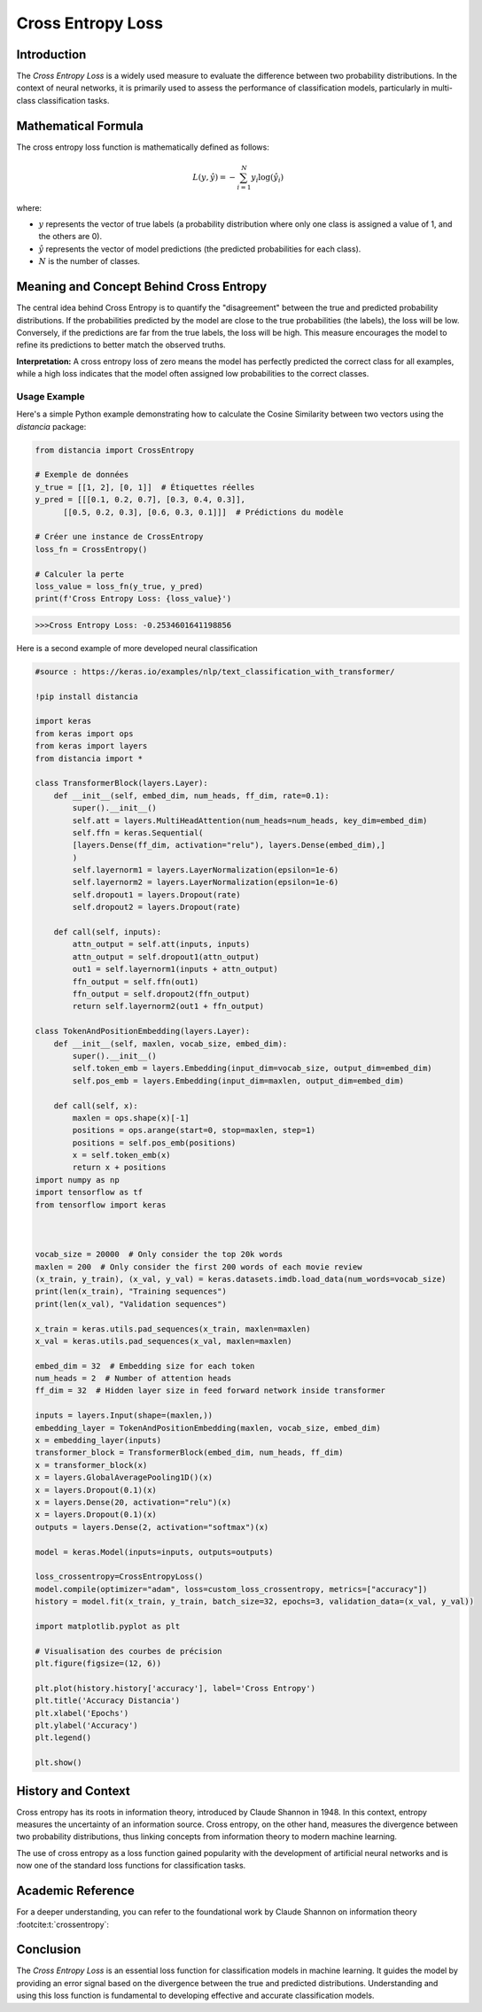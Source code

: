 =======================
Cross Entropy Loss
=======================

Introduction
============

The `Cross Entropy Loss` is a widely used measure to evaluate the difference between two probability distributions. In the context of neural networks, it is primarily used to assess the performance of classification models, particularly in multi-class classification tasks.

Mathematical Formula
====================

The cross entropy loss function is mathematically defined as follows:

.. math::

    L(y, \hat{y}) = -\sum_{i=1}^{N} y_i \log(\hat{y}_i)

where:

- :math:`y` represents the vector of true labels (a probability distribution where only one class is assigned a value of 1, and the others are 0).
  
- :math:`\hat{y}` represents the vector of model predictions (the predicted probabilities for each class).
  
- :math:`N` is the number of classes.

Meaning and Concept Behind Cross Entropy
========================================

The central idea behind Cross Entropy is to quantify the "disagreement" between the true and predicted probability distributions. If the probabilities predicted by the model are close to the true probabilities (the labels), the loss will be low. Conversely, if the predictions are far from the true labels, the loss will be high. This measure encourages the model to refine its predictions to better match the observed truths.

**Interpretation:** A cross entropy loss of zero means the model has perfectly predicted the correct class for all examples, while a high loss indicates that the model often assigned low probabilities to the correct classes.

Usage Example
-------------

Here's a simple Python example demonstrating how to calculate the Cosine Similarity between two vectors using the `distancia` package:

.. code-block:: python

    from distancia import CrossEntropy

    # Exemple de données
    y_true = [[1, 2], [0, 1]]  # Étiquettes réelles
    y_pred = [[[0.1, 0.2, 0.7], [0.3, 0.4, 0.3]], 
          [[0.5, 0.2, 0.3], [0.6, 0.3, 0.1]]]  # Prédictions du modèle

    # Créer une instance de CrossEntropy
    loss_fn = CrossEntropy()

    # Calculer la perte
    loss_value = loss_fn(y_true, y_pred)
    print(f'Cross Entropy Loss: {loss_value}')

.. code-block:: bash

    >>>Cross Entropy Loss: -0.2534601641198856


Here is a second example of more developed neural classification

.. code-block:: python

    #source : https://keras.io/examples/nlp/text_classification_with_transformer/

    !pip install distancia

    import keras
    from keras import ops
    from keras import layers
    from distancia import *

    class TransformerBlock(layers.Layer):
        def __init__(self, embed_dim, num_heads, ff_dim, rate=0.1):
            super().__init__()
            self.att = layers.MultiHeadAttention(num_heads=num_heads, key_dim=embed_dim)
            self.ffn = keras.Sequential(
            [layers.Dense(ff_dim, activation="relu"), layers.Dense(embed_dim),]
            )
            self.layernorm1 = layers.LayerNormalization(epsilon=1e-6)
            self.layernorm2 = layers.LayerNormalization(epsilon=1e-6)
            self.dropout1 = layers.Dropout(rate)
            self.dropout2 = layers.Dropout(rate)

        def call(self, inputs):
            attn_output = self.att(inputs, inputs)
            attn_output = self.dropout1(attn_output)
            out1 = self.layernorm1(inputs + attn_output)
            ffn_output = self.ffn(out1)
            ffn_output = self.dropout2(ffn_output)
            return self.layernorm2(out1 + ffn_output)

    class TokenAndPositionEmbedding(layers.Layer):
        def __init__(self, maxlen, vocab_size, embed_dim):
            super().__init__()
            self.token_emb = layers.Embedding(input_dim=vocab_size, output_dim=embed_dim)
            self.pos_emb = layers.Embedding(input_dim=maxlen, output_dim=embed_dim)

        def call(self, x):
            maxlen = ops.shape(x)[-1]
            positions = ops.arange(start=0, stop=maxlen, step=1)
            positions = self.pos_emb(positions)
            x = self.token_emb(x)
            return x + positions
    import numpy as np
    import tensorflow as tf
    from tensorflow import keras



    vocab_size = 20000  # Only consider the top 20k words
    maxlen = 200  # Only consider the first 200 words of each movie review
    (x_train, y_train), (x_val, y_val) = keras.datasets.imdb.load_data(num_words=vocab_size)
    print(len(x_train), "Training sequences")
    print(len(x_val), "Validation sequences")

    x_train = keras.utils.pad_sequences(x_train, maxlen=maxlen)
    x_val = keras.utils.pad_sequences(x_val, maxlen=maxlen)

    embed_dim = 32  # Embedding size for each token
    num_heads = 2  # Number of attention heads
    ff_dim = 32  # Hidden layer size in feed forward network inside transformer

    inputs = layers.Input(shape=(maxlen,))
    embedding_layer = TokenAndPositionEmbedding(maxlen, vocab_size, embed_dim)
    x = embedding_layer(inputs)
    transformer_block = TransformerBlock(embed_dim, num_heads, ff_dim)
    x = transformer_block(x)
    x = layers.GlobalAveragePooling1D()(x)
    x = layers.Dropout(0.1)(x)
    x = layers.Dense(20, activation="relu")(x)
    x = layers.Dropout(0.1)(x)
    outputs = layers.Dense(2, activation="softmax")(x)

    model = keras.Model(inputs=inputs, outputs=outputs)

    loss_crossentropy=CrossEntropyLoss()
    model.compile(optimizer="adam", loss=custom_loss_crossentropy, metrics=["accuracy"])
    history = model.fit(x_train, y_train, batch_size=32, epochs=3, validation_data=(x_val, y_val))

    import matplotlib.pyplot as plt

    # Visualisation des courbes de précision
    plt.figure(figsize=(12, 6))

    plt.plot(history.history['accuracy'], label='Cross Entropy')
    plt.title('Accuracy Distancia')
    plt.xlabel('Epochs')
    plt.ylabel('Accuracy')
    plt.legend()

    plt.show()


History and Context
===================

Cross entropy has its roots in information theory, introduced by Claude Shannon in 1948. In this context, entropy measures the uncertainty of an information source. Cross entropy, on the other hand, measures the divergence between two probability distributions, thus linking concepts from information theory to modern machine learning.

The use of cross entropy as a loss function gained popularity with the development of artificial neural networks and is now one of the standard loss functions for classification tasks.



Academic Reference
==================

For a deeper understanding, you can refer to the foundational work by Claude Shannon on information theory :footcite:t:`crossentropy`:

.. footbibliography::

    


Conclusion
==========

The `Cross Entropy Loss` is an essential loss function for classification models in machine learning. It guides the model by providing an error signal based on the divergence between the true and predicted distributions. Understanding and using this loss function is fundamental to developing effective and accurate classification models.

